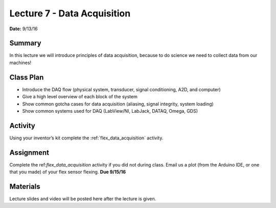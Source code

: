 .. _lecture_7:

Lecture 7 - Data Acquisition
============================

**Date:** 9/13/16

Summary
-------
In this lecture we will introduce principles of data acquisition, because to do
science we need to collect data from our machines!

Class Plan
----------
* Introduce the DAQ flow (physical system, transducer, signal conditioning, A2D, and computer)
* Give a high level overview of each block of the system
* Show common gotcha cases for data acquisition (aliasing, signal integrity, system loading)
* Show common systems used for DAQ (LabView/NI, LabJack, DATAQ, Omega, GDS)

Activity
--------
Using your inventor’s kit complete the :ref:`flex_data_acquisition` activity.

Assignment
----------
Complete the ref:`flex_data_acquisition` activity if you did not during class.
Email us a plot (from the Arduino IDE, or one that you made) of your flex sensor
flexing. **Due 9/15/16**


Materials
---------
Lecture slides and video will be posted here after the lecture is given.
